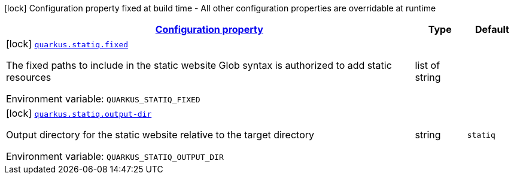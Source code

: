 
:summaryTableId: quarkus-statiq
[.configuration-legend]
icon:lock[title=Fixed at build time] Configuration property fixed at build time - All other configuration properties are overridable at runtime
[.configuration-reference.searchable, cols="80,.^10,.^10"]
|===

h|[[quarkus-statiq_configuration]]link:#quarkus-statiq_configuration[Configuration property]

h|Type
h|Default

a|icon:lock[title=Fixed at build time] [[quarkus-statiq_quarkus-statiq-fixed]]`link:#quarkus-statiq_quarkus-statiq-fixed[quarkus.statiq.fixed]`


[.description]
--
The fixed paths to include in the static website Glob syntax is authorized to add static resources

ifdef::add-copy-button-to-env-var[]
Environment variable: env_var_with_copy_button:+++QUARKUS_STATIQ_FIXED+++[]
endif::add-copy-button-to-env-var[]
ifndef::add-copy-button-to-env-var[]
Environment variable: `+++QUARKUS_STATIQ_FIXED+++`
endif::add-copy-button-to-env-var[]
--|list of string 
|


a|icon:lock[title=Fixed at build time] [[quarkus-statiq_quarkus-statiq-output-dir]]`link:#quarkus-statiq_quarkus-statiq-output-dir[quarkus.statiq.output-dir]`


[.description]
--
Output directory for the static website relative to the target directory

ifdef::add-copy-button-to-env-var[]
Environment variable: env_var_with_copy_button:+++QUARKUS_STATIQ_OUTPUT_DIR+++[]
endif::add-copy-button-to-env-var[]
ifndef::add-copy-button-to-env-var[]
Environment variable: `+++QUARKUS_STATIQ_OUTPUT_DIR+++`
endif::add-copy-button-to-env-var[]
--|string 
|`statiq`

|===